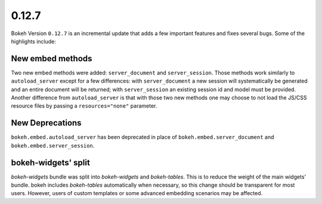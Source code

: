 0.12.7
======

Bokeh Version ``0.12.7`` is an incremental update that adds a few important
features and fixes several bugs. Some of the highlights include:

New embed methods
~~~~~~~~~~~~~~~~~

Two new embed methods were added: ``server_document`` and ``server_session``.
Those methods work similarly to ``autoload_server`` except for a few differences:
with ``server_document`` a new session will systematically be generated and
an entire document will be returned; with ``server_session`` an existing session
id and model must be provided. Another difference from ``autoload_server`` is
that with those two new methods one may choose to not load the JS/CSS resource
files by passing a ``resources="none"`` parameter.

New Deprecations
~~~~~~~~~~~~~~~~

``bokeh.embed.autoload_server`` has been deprecated in place of
``bokeh.embed.server_document`` and ``bokeh.embed.server_session``.

bokeh-widgets' split
~~~~~~~~~~~~~~~~~~~~

`bokeh-widgets` bundle was split into `bokeh-widgets` and `bokeh-tables`. This
is to reduce the weight of the main widgets' bundle. bokeh includes `bokeh-tables`
automatically when necessary, so this change should be transparent for most users.
However, users of custom templates or some advanced embedding scenarios may be
affected.
